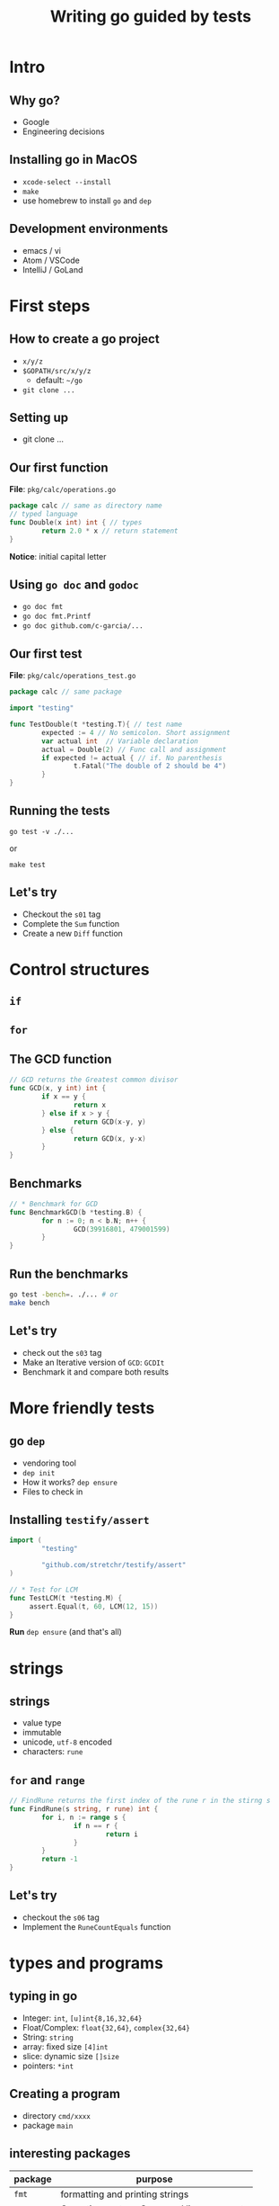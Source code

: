 #+title: Writing go guided by tests
#+OPTIONS: reveal_title_slide:nil toc:nil reveal_slide_number:nil num:nil
#+REVEAL_THEME: beige

* Intro

** Why go?

   - Google
   - Engineering decisions

** Installing go in MacOS

   - =xcode-select --install=
   - =make=
   - use homebrew to install =go= and =dep=

** Development environments

   - emacs / vi
   - Atom / VSCode
   - IntelliJ / GoLand
    

* First steps

** How to create a go project
   - =x/y/z=
   - =$GOPATH/src/x/y/z=
     - default: =~/go=
   - =git clone ...=

** Setting up
   - git clone ...

** Our first function

   *File*: =pkg/calc/operations.go=
   #+begin_src go :exports code :eval never
     package calc // same as directory name
     // typed language
     func Double(x int) int { // types
             return 2.0 * x // return statement
     }
   #+end_src

    *Notice*: initial capital letter

** Using =go doc= and =godoc=

   - =go doc fmt=
   - =go doc fmt.Printf=
   - =go doc github.com/c-garcia/...=

** Our first test
   
   *File*: =pkg/calc/operations_test.go=
   #+begin_src go :exports code :eval never
     package calc // same package

     import "testing"

     func TestDouble(t *testing.T){ // test name
             expected := 4 // No semicolon. Short assignment
             var actual int  // Variable declaration
             actual = Double(2) // Func call and assignment
             if expected != actual { // if. No parenthesis
                     t.Fatal("The double of 2 should be 4")
             }
     }
   #+end_src

** Running the tests

   =go test -v ./...=

   or

   =make test=
   
** Let's try

   - Checkout the =s01= tag
   - Complete the =Sum= function
   - Create a new =Diff= function

* Control structures


** =if=

** =for=

** The GCD function

   #+begin_src go :exports code :eval never
     // GCD returns the Greatest common divisor
     func GCD(x, y int) int {
             if x == y {
                     return x
             } else if x > y {
                     return GCD(x-y, y)
             } else {
                     return GCD(x, y-x)
             }
     }
   #+end_src

** Benchmarks

   #+begin_src go :exports code :eval never
     // * Benchmark for GCD
     func BenchmarkGCD(b *testing.B) {
             for n := 0; n < b.N; n++ {
                     GCD(39916801, 479001599)
             }
     }
   #+end_src

** Run the benchmarks

   #+begin_src sh :exports code :eval never
     go test -bench=. ./... # or
     make bench
   #+end_src

** Let's try

   - check out the =s03= tag
   - Make an Iterative version of =GCD=: =GCDIt=
   - Benchmark it and compare both results

* More friendly tests

** go =dep=

   - vendoring tool
   - =dep init=
   - How it works? =dep ensure=
   - Files to check in

** Installing =testify/assert=

   #+begin_src go :exports code :eval never
     import (
             "testing"

             "github.com/stretchr/testify/assert"
     )

     // * Test for LCM
     func TestLCM(t *testing.M) {
          assert.Equal(t, 60, LCM(12, 15))
     }
   #+end_src

   *Run* =dep ensure= (and that's all)

   
* strings

** strings

   - value type
   - immutable
   - unicode, =utf-8= encoded
   - characters: =rune=

** =for= and =range=
   
   #+begin_src go :exports code :eval never
     // FindRune returns the first index of the rune r in the stirng s
     func FindRune(s string, r rune) int {
             for i, n := range s {
                     if n == r {
                             return i
                     }
             }
             return -1
     }
   #+end_src


** Let's try

   - checkout the =s06= tag
   - Implement the =RuneCountEquals= function


* types and programs

** typing in go

  - Integer: =int=, =[u]int{8,16,32,64}=
  - Float/Complex: =float{32,64}=, =complex{32,64}=
  - String: =string=
  - array: fixed size =[4]int=
  - slice: dynamic size =[]size=
  - pointers: =*int=

** Creating a program

   - directory =cmd/xxxx=
   - package =main=

** interesting packages   

   | package | purpose                                  |
   |---------+------------------------------------------|
   | =fmt=   | formatting and printing strings          |
   | =os=    | Operating system. Command line arguments |
   | =flag=  | Command line argument parsing            |

** subtests

* Reference

** Tags

   | tag   | description                         |
   |-------+-------------------------------------|
   | =s01= | Starting point. Complete first test |

